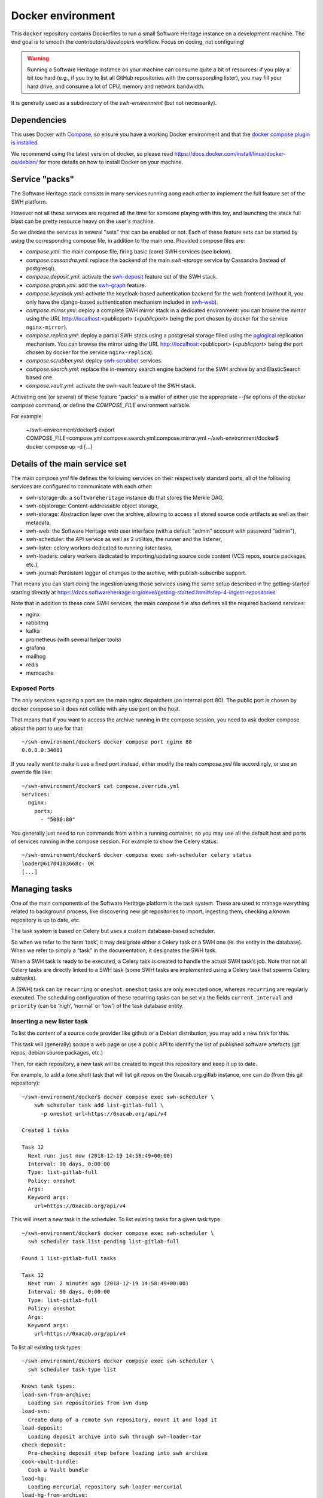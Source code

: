 Docker environment
==================

This ``docker`` repository contains Dockerfiles to run a small Software Heritage
instance on a development machine. The end goal is to smooth the
contributors/developers workflow. Focus on coding, not configuring!

.. warning::
   Running a Software Heritage instance on your machine can
   consume quite a bit of resources: if you play a bit too hard (e.g., if
   you try to list all GitHub repositories with the corresponding lister),
   you may fill your hard drive, and consume a lot of CPU, memory and
   network bandwidth.

It is generally used as a subdirectory of the `swh-environment` (but not necessarily).

Dependencies
------------

This uses Docker with `Compose`_, so ensure you have a working
Docker environment and that the `docker compose plugin is installed <https://docs.docker.com/compose/install/>`_.

We recommend using the latest version of docker, so please read
https://docs.docker.com/install/linux/docker-ce/debian/ for more details
on how to install Docker on your machine.

.. _Compose: https://docs.docker.com/compose/


Service "packs"
---------------

The Software Heritage stack consists in many services running aong each other
to implement the full feature set of the SWH platform.

However not all these services are required all the time for someone playing
with this toy, and launching the stack full blast can be pretty resource heavy
on the user's machine.

So we divides the services in several "sets" that can be enabled or not. Each
of these feature sets can be started by using the corresponding compose file,
in addition to the main one. Provided compose files are:

- `compose.yml`: the main compose file, firing basic (core) SWH services
  (see below).

- `compose.cassandra.yml`: replace the backend of the main `swh-storage`
  service by Cassandra (instead of postgresql).

- `compose.deposit.yml`: activate the swh-deposit_ feature set of the
  SWH stack.

- `compose.graph.yml`: add the swh-graph_ feature.

- `compose.keycloak.yml`: activate the keycloak-based auhentication
  backend for the web frontend (without it, you only have the django-based
  authentication mechanism included in swh-web_).

- `compose.mirror.yml`: deploy a complete SWH mirror stack in a
  dedicated environment: you can browse the mirror using the URL
  http://localhost:<publicport> (`<publicport>` being the port chosen by docker
  for the service ``nginx-mirror``).

- `compose.replica.yml`: deploy a partial SWH stack using a postgresal
  storage filled using the `pglogical`_ replication mechanism. You can browse
  the mirror using the URL http://localhost:<publicport> (`<publicport>` being
  the port chosen by docker for the service ``nginx-replica``).

- `compose.scrubber.yml`: deploy swh-scrubber_ services.

- `compose.search.yml`: replace the in-memory search engine backend for
  the SWH archive by and ElasticSearch based one.

- `compose.vault.yml`: activate the swh-vault feature of the SWH stack.

.. _`pglogical`: https://github.com/2ndQuadrant/pglogical
.. _swh-deposit: https://docs.softwareheritage.org/devel/swh-deposit/index.html
.. _swh-graph: https://docs.softwareheritage.org/devel/swh-graph/index.html
.. _swh-web: https://docs.softwareheritage.org/devel/swh-web/index.html
.. _swh-scrubber: https://docs.softwareheritage.org/devel/swh-scrubber/index.html


Activating one (or several) of these feature "packs" is a matter of either use
the appropriate `--file` options of the `docker compose` command, or define the
`COMPOSE_FILE` environment variable.

For example:

   ~/swh-environment/docker$ export COMPOSE_FILE=compose.yml:compose.search.yml:compose.mirror.yml
   ~/swh-environment/docker$ docker compose up -d
   [...]


Details of the main service set
-------------------------------

The main `compose.yml` file defines the following services on their
respectively standard ports, all of the following services are configured to
communicate with each other:

-  swh-storage-db: a ``softwareheritage`` instance db that stores the
   Merkle DAG,

-  swh-objstorage: Content-addressable object storage,

-  swh-storage: Abstraction layer over the archive, allowing to access
   all stored source code artifacts as well as their metadata,

-  swh-web: the Software Heritage web user interface (with a default "admin"
   account with password "admin"),

-  swh-scheduler: the API service as well as 2 utilities, the runner and
   the listener,

-  swh-lister: celery workers dedicated to running lister tasks,

-  swh-loaders: celery workers dedicated to importing/updating source
   code content (VCS repos, source packages, etc.),

-  swh-journal: Persistent logger of changes to the archive, with
   publish-subscribe support.

That means you can start doing the ingestion using those services using
the same setup described in the getting-started starting directly at
https://docs.softwareheritage.org/devel/getting-started.html#step-4-ingest-repositories

Note that in addition to these core SWH services, the main compose file also
defines all the required backend services:

- nginx
- rabbitmq
- kafka
- prometheus (with several helper tools)
- grafana
- mailhog
- redis
- memcache


Exposed Ports
^^^^^^^^^^^^^

The only services exposing a port are the main nginx dispatchers (on internal
port 80). The public port is chosen by docker compose so it does not collide
with any use port on the host.

That means that if you want to access the archive running in the compose
session, you need to ask docker compose about the port to use for that::

   ~/swh-environment/docker$ docker compose port nginx 80
   0.0.0.0:34081

If you really want to make it use a fixed port instead, either modify the main
`compose.yml` file accordingly, or use an override file like::

   ~/swh-environment/docker$ cat compose.override.yml
   services:
     nginx:
       ports:
         - "5080:80"

You generally just need to run commands from within a running container, so you
may use all the default host and ports of services running in the compose
session. For example to show the Celery status::

   ~/swh-environment/docker$ docker compose exec swh-scheduler celery status
   loader@61704103668c: OK
   [...]


.. _docker-manage-tasks:

Managing tasks
--------------

One of the main components of the Software Heritage platform is the task
system. These are used to manage everything related to background
process, like discovering new git repositories to import, ingesting
them, checking a known repository is up to date, etc.

The task system is based on Celery but uses a custom database-based
scheduler.

So when we refer to the term ‘task’, it may designate either a Celery
task or a SWH one (ie. the entity in the database). When we refer to
simply a “task” in the documentation, it designates the SWH task.

When a SWH task is ready to be executed, a Celery task is created to
handle the actual SWH task’s job. Note that not all Celery tasks are
directly linked to a SWH task (some SWH tasks are implemented using a
Celery task that spawns Celery subtasks).

A (SWH) task can be ``recurring`` or ``oneshot``. ``oneshot`` tasks are
only executed once, whereas ``recurring`` are regularly executed. The
scheduling configuration of these recurring tasks can be set via the
fields ``current_interval`` and ``priority`` (can be ‘high’, ‘normal’ or
‘low’) of the task database entity.

.. _docker-schedule-lister-task:

Inserting a new lister task
^^^^^^^^^^^^^^^^^^^^^^^^^^^

To list the content of a source code provider like github or a Debian
distribution, you may add a new task for this.

This task will (generally) scrape a web page or use a public API to
identify the list of published software artefacts (git repos, debian
source packages, etc.)

Then, for each repository, a new task will be created to ingest this
repository and keep it up to date.

For example, to add a (one shot) task that will list git repos on the
0xacab.org gitlab instance, one can do (from this git repository)::

   ~/swh-environment/docker$ docker compose exec swh-scheduler \
       swh scheduler task add list-gitlab-full \
         -p oneshot url=https://0xacab.org/api/v4

   Created 1 tasks

   Task 12
     Next run: just now (2018-12-19 14:58:49+00:00)
     Interval: 90 days, 0:00:00
     Type: list-gitlab-full
     Policy: oneshot
     Args:
     Keyword args:
       url=https://0xacab.org/api/v4

This will insert a new task in the scheduler. To list existing tasks for
a given task type::

   ~/swh-environment/docker$ docker compose exec swh-scheduler \
     swh scheduler task list-pending list-gitlab-full

   Found 1 list-gitlab-full tasks

   Task 12
     Next run: 2 minutes ago (2018-12-19 14:58:49+00:00)
     Interval: 90 days, 0:00:00
     Type: list-gitlab-full
     Policy: oneshot
     Args:
     Keyword args:
       url=https://0xacab.org/api/v4

To list all existing task types::

   ~/swh-environment/docker$ docker compose exec swh-scheduler \
     swh scheduler task-type list

   Known task types:
   load-svn-from-archive:
     Loading svn repositories from svn dump
   load-svn:
     Create dump of a remote svn repository, mount it and load it
   load-deposit:
     Loading deposit archive into swh through swh-loader-tar
   check-deposit:
     Pre-checking deposit step before loading into swh archive
   cook-vault-bundle:
     Cook a Vault bundle
   load-hg:
     Loading mercurial repository swh-loader-mercurial
   load-hg-from-archive:
     Loading archive mercurial repository swh-loader-mercurial
   load-git:
     Update an origin of type git
   list-github-incremental:
     Incrementally list GitHub
   list-github-full:
     Full update of GitHub repos list
   list-debian-distribution:
     List a Debian distribution
   list-gitlab-incremental:
     Incrementally list a Gitlab instance
   list-gitlab-full:
     Full update of a Gitlab instance's repos list
   list-pypi:
     Full pypi lister
   load-pypi:
     Load Pypi origin
   index-mimetype:
     Mimetype indexer task
   index-mimetype-for-range:
     Mimetype Range indexer task
   index-fossology-license:
     Fossology license indexer task
   index-fossology-license-for-range:
     Fossology license range indexer task
   index-origin-head:
     Origin Head indexer task
   index-revision-metadata:
     Revision Metadata indexer task
   index-origin-metadata:
     Origin Metadata indexer task

Monitoring activity
^^^^^^^^^^^^^^^^^^^

You can monitor the workers activity by connecting to the RabbitMQ
console on ``http://localhost:<publicport>/rabbitmq`` or the grafana dashboard
on ``http://localhost:<publicport>/grafana``.

If you cannot see any task being executed, check the logs of the
``swh-scheduler-runner`` service (here is a failure example due to the
debian lister task not being properly registered on the
swh-scheduler-runner service)::

   ~/swh-environment/docker$ docker compose logs --tail=10 swh-scheduler-runner
   Attaching to docker_swh-scheduler-runner_1
   swh-scheduler-runner_1    |     "__main__", mod_spec)
   swh-scheduler-runner_1    |   File "/usr/local/lib/python3.7/runpy.py", line 85, in _run_code
   swh-scheduler-runner_1    |     exec(code, run_globals)
   swh-scheduler-runner_1    |   File "/usr/local/lib/python3.7/site-packages/swh/scheduler/celery_backend/runner.py", line 107, in <module>
   swh-scheduler-runner_1    |     run_ready_tasks(main_backend, main_app)
   swh-scheduler-runner_1    |   File "/usr/local/lib/python3.7/site-packages/swh/scheduler/celery_backend/runner.py", line 81, in run_ready_tasks
   swh-scheduler-runner_1    |     task_types[task['type']]['backend_name']
   swh-scheduler-runner_1    |   File "/usr/local/lib/python3.7/site-packages/celery/app/registry.py", line 21, in __missing__
   swh-scheduler-runner_1    |     raise self.NotRegistered(key)
   swh-scheduler-runner_1    | celery.exceptions.NotRegistered: 'swh.lister.debian.tasks.DebianListerTask'

Using docker setup development and integration testing
------------------------------------------------------

If you hack the code of one or more archive components with a virtual
env based setup as described in the
`developer setup guide <https://docs.softwareheritage.org/devel/developer-setup.html>`__, you may want to test your modifications in a working
Software Heritage instance. The simplest way to achieve this is to use
this docker-based environment.

If you haven’t followed the
`developer setup guide <https://docs.softwareheritage.org/devel/developer-setup.html>`__, you must clone the the [swh-environment] repo in your
``swh-environment`` directory::

   ~/swh-environment$ git clone https://gitlab.softwareheritage.org/swh/devel/swh-environment.git .

Note the ``.`` at the end of this command: we want the git repository to
be cloned directly in the ``~/swh-environment`` directory, not in a sub
directory. Also note that if you haven’t done it yet and you want to
hack the source code of one or more Software Heritage packages, you
really should read the
`developer setup guide <https://docs.softwareheritage.org/devel/developer-setup.html>`__.

From there, we will checkout or update all the swh packages::

   ~/swh-environment$ ./bin/update

Install a swh package from sources in a container
^^^^^^^^^^^^^^^^^^^^^^^^^^^^^^^^^^^^^^^^^^^^^^^^^

It is possible to run a docker container with some swh packages
installed from sources instead of using the latest published packages
from pypi. To do this you must write a
`Docker Compose override file <https://docs.docker.com/compose/extends>`_
(``compose.override.yml``). An example is given in the
``compose.override.yml.example`` file:

.. code:: yaml

   version: '2'

   services:
     swh-objstorage:
       volumes:
         - "$HOME/swh-environment/swh-objstorage:/src/swh-objstorage:ro"

The file named ``compose.override.yml`` will automatically be
loaded by Docker Compose.

This example shows the simplest case of the ``swh-objstorage`` package:
you just have to mount it in the container in ``/src`` and the
entrypoint will ensure every swh-\* package found in ``/src/`` is
installed (using ``pip install -e`` so you can easily hack your code).
If the application you play with has autoreload support, there is no
need to restart the impacted container.)


Using locally installed swh tools with docker
^^^^^^^^^^^^^^^^^^^^^^^^^^^^^^^^^^^^^^^^^^^^^

In all examples above, we have executed swh commands from within a
running container. Now we also have these swh commands locally available
in our virtual env, we can use them to interact with swh services
running in docker containers.

For this, we just need to configure a few environment variables. First,
ensure your Software Heritage virtualenv is activated (here, using
virtualenvwrapper)::

   ~$ workon swh
   (swh) ~/swh-environment$ export SWH_SCHEDULER_URL=http://127.0.0.1:5008/
   (swh) ~/swh-environment$ export BROKER_URL=amqp://127.0.0.1:5072/
   (swh) ~/swh-environment$ export APP=swh.scheduler.celery_backend.config.app

Now we can use the ``celery`` command directly to control the celery
system running in the docker environment::

   (swh) ~/swh-environment$ celery status
   vault@c9fef1bbfdc1: OK
   listers@ba66f18e7d02: OK
   indexer@cb14c33cbbfb: OK
   loader@61704103668c: OK

   4 nodes online.
   (swh) ~/swh-environment$ celery control -d loader@61704103668c pool_grow 3

And we can use the ``swh-scheduler`` command all the same::

   (swh) ~/swh-environment$ swh scheduler task-type list
   Known task types:
   index-fossology-license:
     Fossology license indexer task
   index-mimetype:
     Mimetype indexer task
   [...]

Make your life a bit easier
^^^^^^^^^^^^^^^^^^^^^^^^^^^

When you use virtualenvwrapper, you can add postactivation commands::

   (swh) ~/swh-environment$ cat >>$VIRTUAL_ENV/bin/postactivate <<'EOF'
   # unfortunately, the interface cmd for the click autocompletion
   # depends on the shell
   # https://click.palletsprojects.com/en/7.x/bashcomplete/#activation

   shell=$(basename $SHELL)
   case "$shell" in
       "zsh")
           autocomplete_cmd=source_zsh
           ;;
       *)
           autocomplete_cmd=source
           ;;
   esac

   eval "$(_SWH_COMPLETE=$autocomplete_cmd swh)"
   export SWH_SCHEDULER_URL=http://127.0.0.1:5008/
   export BROKER_URL=amqp://127.0.0.1:5072/
   export APP=swh.scheduler.celery_backend.config.app
   export COMPOSE_FILE=~/swh-environment/docker/compose.yml:~/swh-environment/docker/compose.override.yml
   alias doco="docker compose"

   EOF

This postactivate script does:

-  install a shell completion handler for the swh-scheduler command,
-  preset a bunch of environment variables

   - ``SWH_SCHEDULER_URL`` so that you can just run ``swh scheduler`` against
     the scheduler API instance running in docker, without having to specify
     the endpoint URL,

   - ``BROKER_URL`` and ``APP`` so you can execute the ``celery`` tool (without
     cli options) against the rabbitmq server running in the docker environment
     (see the `documentation of the celery command
     <https://docs.celeryproject.org/en/latest/reference/cli.html>`_),

   - ``COMPOSE_FILE`` so you can run ``docker compose`` from everywhere,

-  create an alias ``doco`` for ``docker compose`` because this is way
   too long to type,

So now you can easily:

-  Start the SWH platform::

     (swh) ~/swh-environment$ doco up -d
     [...]

-  Check celery::

     (swh) ~/swh-environment$ celery status
     listers@50ac2185c6c9: OK
     loader@b164f9055637: OK
     indexer@33bc6067a5b8: OK

-  List task-types::

     (swh) ~/swh-environment$ swh scheduler task-type list
     [...]

-  Get more info on a task type::

     (swh) ~/swh-environment$ swh scheduler task-type list -v -t load-hg
     Known task types:
     load-hg: swh.loader.mercurial.tasks.LoadMercurial
       Loading mercurial repository swh-loader-mercurial
       interval: 1 day, 0:00:00 [1 day, 0:00:00, 1 day, 0:00:00]
       backoff_factor: 1.0
       max_queue_length: 1000
       num_retries: None
       retry_delay: None

-  Add a new task::

     (swh) ~/swh-environment$ swh scheduler task add load-hg \
       url=https://www.mercurial-scm.org/repo/hello
     Created 1 tasks
     Task 1
        Next run: just now (2019-02-06 12:36:58+00:00)
        Interval: 1 day, 0:00:00
        Type: load-hg
        Policy: recurring
        Args:
        Keyword args:
          url: https://www.mercurial-scm.org/repo/hello

-  Respawn a task::

     (swh) ~/swh-environment$ swh scheduler task respawn 1

.. _docker-persistence:

Data persistence for a development setting
------------------------------------------

The default ``compose.yml`` configuration is not geared towards
data persistence, but application testing.

Volumes defined in associated images are anonymous and may get either
unused or removed on the next ``docker compose up``.

One way to make sure these volumes persist is to use named volumes. The
volumes may be defined as follows in a ``compose.override.yml``.
Note that volume definitions are merged with other compose files based
on destination path.

::

   services:
     swh-storage-db:
       volumes:
         - "swh_storage_data:/var/lib/postgresql/data"
     swh-objstorage:
       volumes:
         - "swh_objstorage_data:/srv/softwareheritage/objects"

   volumes:
     swh_storage_data:
     swh_objstorage_data:

This way, ``docker compose down`` without the ``-v`` flag will not
remove those volumes and data will persist.


Additional components
---------------------

We provide some extra modularity in what components to run through
additional ``compose.*.yml`` files.

They are disabled by default, because they add layers of complexity
and increase resource usage, while not being necessary to operate
a small Software Heritage instance.

Starting a kafka-powered mirror of the storage
^^^^^^^^^^^^^^^^^^^^^^^^^^^^^^^^^^^^^^^^^^^^^^

This repo comes with an optional ``compose.storage-mirror.yml``
docker compose file that can be used to test the kafka-powered mirror
mechanism for the main storage.

This can be used like::

   ~/swh-environment/docker$ docker compose \
        -f compose.yml \
        -f compose.storage-mirror.yml \
        up -d
   [...]

Compared to the original compose file, this will:

-  overrides the swh-storage service to activate the kafka direct writer
   on swh.journal.objects prefixed topics using the swh.storage.master
   ID,
-  overrides the swh-web service to make it use the mirror instead of
   the master storage,
-  starts a db for the mirror,
-  starts a storage service based on this db,
-  starts a replayer service that runs the process that listen to kafka
   to keeps the mirror in sync.

When using it, you will have a setup in which the master storage is used
by workers and most other services, whereas the storage mirror will be
used to by the web application and should be kept in sync with the
master storage by kafka.

Note that the object storage is not replicated here, only the graph
storage.

Starting the backfiller
"""""""""""""""""""""""

Reading from the storage the objects from within range [start-object,
end-object] to the kafka topics.

::

   ~/swh-environment/docker$ docker compose \
        -f compose.yml \
        -f compose.storage-mirror.yml \
        -f compose.storage-mirror.override.yml \
        run \
        swh-journal-backfiller \
        snapshot \
        --start-object 000000 \
        --end-object 000001 \
        --dry-run

Cassandra
^^^^^^^^^

We are working on an alternative backend for swh-storage, based on Cassandra
instead of PostgreSQL.

This can be used like::

   ~/swh-environment/docker$ docker compose \
        -f compose.yml \
        -f compose.cassandra.yml \
        up -d
   [...]


This launches two Cassandra servers, and reconfigures swh-storage to use them.

Efficient origin search
^^^^^^^^^^^^^^^^^^^^^^^

By default, swh-web uses swh-storage and swh-indexer-storage to provide its
search bar. They are both based on PostgreSQL and rather inefficient
(or Cassandra, which is even slower).

Instead, you can enable swh-search, which is based on ElasticSearch
and much more efficient, like this::

   ~/swh-environment/docker$ docker compose \
        -f compose.yml \
        -f compose.search.yml \
        up -d
   [...]

Efficient counters
^^^^^^^^^^^^^^^^^^

The web interface shows counters of the number of objects in your archive,
by counting objects in the PostgreSQL or Cassandra database.

While this should not be an issue at the scale of your local Docker instance,
counting objects can actually be a bottleneck at Software Heritage's scale.
So swh-storage uses heuristics, that can be either not very efficient
or inaccurate.

So we have an alternative based on Redis' HyperLogLog feature, which you
can test with::

   ~/swh-environment/docker$ docker compose \
        -f compose.yml \
        -f compose.counters.yml \
        up -d
   [...]


Efficient graph traversals
^^^^^^^^^^^^^^^^^^^^^^^^^^

:ref:`swh-graph <swh-graph>` is a work-in-progress alternative to swh-storage
to perform large graph traversals/queries on the merkle DAG.

For example, it can be used by the vault, as it needs to query all objects
in the sub-DAG of a given node.

You can use it with::

   ~/swh-environment/docker$ docker compose \
       -f compose.yml \
       -f compose.graph.yml up -d

On the first start, it will run some precomputation based on all objects already
in your local SWH instance; so it may take a long time if you loaded many
repositories. (Expect 5 to 10s per repository.)

It **does not update automatically** when you load new repositories.
You need to restart it every time you want to update it.

You can :ref:`mount a docker volume <docker-persistence>` on
:file:`/srv/softwareheritage/graph` to avoid recomputing this graph
on every start.
Then, you need to explicitly request recomputing the graph before restarts
if you want to update it::

   ~/swh-environment/docker$ docker compose \
        -f compose.yml \
        -f compose.graph.yml \
        run swh-graph update
   ~/swh-environment/docker$ docker compose \
        -f compose.yml \
        -f compose.graph.yml \
        stop swh-graph
   ~/swh-environment/docker$ docker compose \
        -f compose.yml \
        -f compose.graph.yml \
        up -d swh-graph


Keycloak
^^^^^^^^

If you really want to hack on swh-web's authentication features,
you will need to enable Keycloak as well, instead of the default
Django-based authentication::

   ~/swh-environment/docker$ docker compose -f compose.yml -f compose.keycloak.yml up -d
   [...]

User registration in Keycloak database is available by following the Register link
in the page located at http://localhost:<publicport>/oidc/login/.

Please note that email verification is required to properly register an account.
As we are in a testing environment, we use a MailHog instance as a fake SMTP server.
All emails sent by Keycloak can be easily read from the MailHog Web UI located
at http://localhost:8025/.


Kafka
^^^^^

Consuming topics from the host
""""""""""""""""""""""""""""""

As mentioned above, it is possible to consume topics from the kafka server available
in the Docker Compose environment from the host using `127.0.0.1:5092` as broker URL.

Resetting offsets
"""""""""""""""""

It is also possible to reset a consumer group offset using the following command::

  ~swh-environment/docker$ docker compose \
       run kafka kafka-consumer-groups.sh \
           --bootstrap-server kafka:9092 \
           --group <group> \
           --all-topics \
           --reset-offsets --to-earliest --execute
  [...]

You can use `--topic <topic>` instead of `--all-topics` to specify a topic.

Getting information on consumers
""""""""""""""""""""""""""""""""

You can get information on consumer groups::

  ~swh-environment/docker$ docker compose \
       run kafka kafka-consumer-groups.sh \
           --bootstrap-server kafka:9092 \
           --describe --members --all-groups
  [...]

Or the stored offsets for all (or a given) groups::

  ~swh-environment/docker$ docker compose \
       run kafka kafka-consumer-groups.sh \
           --bootstrap-server kafka:9092 \
           --describe --offsets --all-groups
  [...]


Using Sentry
------------

All entrypoints to SWH code (CLI, gunicorn, celery, …) are, or should
be, instrumented using Sentry. By default this is disabled, but if you
run your own Sentry instance, you can use it.

To do so, you must get a DSN from your Sentry instance, and set it as
the value of ``SWH_SENTRY_DSN`` in the file ``env/common_python.env``.
You may also set it per-service in the ``environment`` section of each
services in ``compose.override.yml``.

Caveats
-------

Running a lister task can lead to a lot of loading tasks, which can fill
your hard drive pretty fast. Make sure to monitor your available storage
space regularly when playing with this stack.

Also, a few containers (``swh-storage``, ``swh-xxx-db``) use a volume
for storing the blobs or the database files. With the default
configuration provided in the ``compose.yml`` file, these volumes
are not persistent. So removing the containers will delete the volumes!

Also note that for the ``swh-objstorage``, since the volume can be
pretty big, the remove operation can be quite long (several minutes is
not uncommon), which may mess a bit with the ``docker compose`` command.

If you have an error message like:

Error response from daemon: removal of container 928de3110381 is already
in progress

it means that you need to wait for this process to finish before being
able to (re)start your docker stack again.
